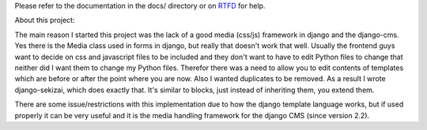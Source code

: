 Please refer to the documentation in the docs/ directory or on `RTFD <https://django-sekizai.readthedocs.io/en/latest/>`_ for help.

.. image:: https://circleci.com/gh/ojii/django-sekizai/tree/circle.svg?style=svg
    :target: https://circleci.com/gh/ojii/django-sekizai/tree/circle

About this project:

The main reason I started this project was the lack of a good media (css/js)
framework in django and the django-cms. Yes there is the Media class used in
forms in django, but really that doesn't work that well. Usually the frontend
guys want to decide on css and javascript files to be included and they don't
want to have to edit Python files to change that neither did I want them to
change my Python files. Therefor there was a need to allow you to edit contents
of templates which are before or after the point where you are now. Also I
wanted duplicates to be removed. As a result I wrote django-sekizai, which does
exactly that. It's similar to blocks, just instead of inheriting them, you
extend them.

There are some issue/restrictions with this implementation due to how the
django template language works, but if used properly it can be very useful and
it is the media handling framework for the django CMS (since version 2.2).
